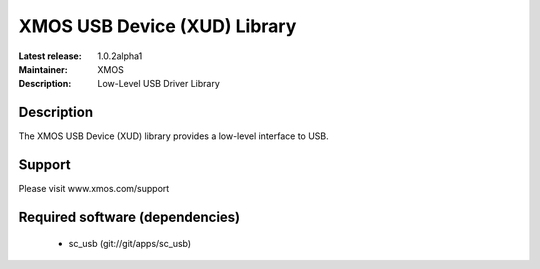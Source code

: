 XMOS USB Device (XUD) Library
=============================

:Latest release: 1.0.2alpha1
:Maintainer: XMOS
:Description: Low-Level USB Driver Library

Description
-----------

The XMOS USB Device (XUD) library provides a low-level interface to USB.

Support
-------

Please visit www.xmos.com/support

Required software (dependencies)
-------------------------------

  * sc_usb (git://git/apps/sc_usb)


